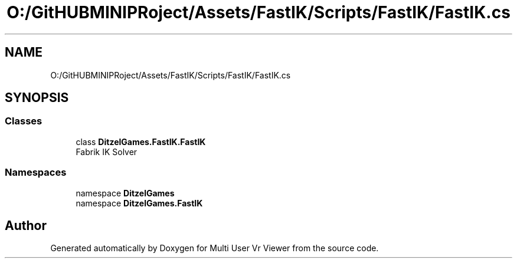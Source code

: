 .TH "O:/GitHUBMINIPRoject/Assets/FastIK/Scripts/FastIK/FastIK.cs" 3 "Sat Jul 20 2019" "Version https://github.com/Saurabhbagh/Multi-User-VR-Viewer--10th-July/" "Multi User Vr Viewer" \" -*- nroff -*-
.ad l
.nh
.SH NAME
O:/GitHUBMINIPRoject/Assets/FastIK/Scripts/FastIK/FastIK.cs
.SH SYNOPSIS
.br
.PP
.SS "Classes"

.in +1c
.ti -1c
.RI "class \fBDitzelGames\&.FastIK\&.FastIK\fP"
.br
.RI "Fabrik IK Solver "
.in -1c
.SS "Namespaces"

.in +1c
.ti -1c
.RI "namespace \fBDitzelGames\fP"
.br
.ti -1c
.RI "namespace \fBDitzelGames\&.FastIK\fP"
.br
.in -1c
.SH "Author"
.PP 
Generated automatically by Doxygen for Multi User Vr Viewer from the source code\&.
